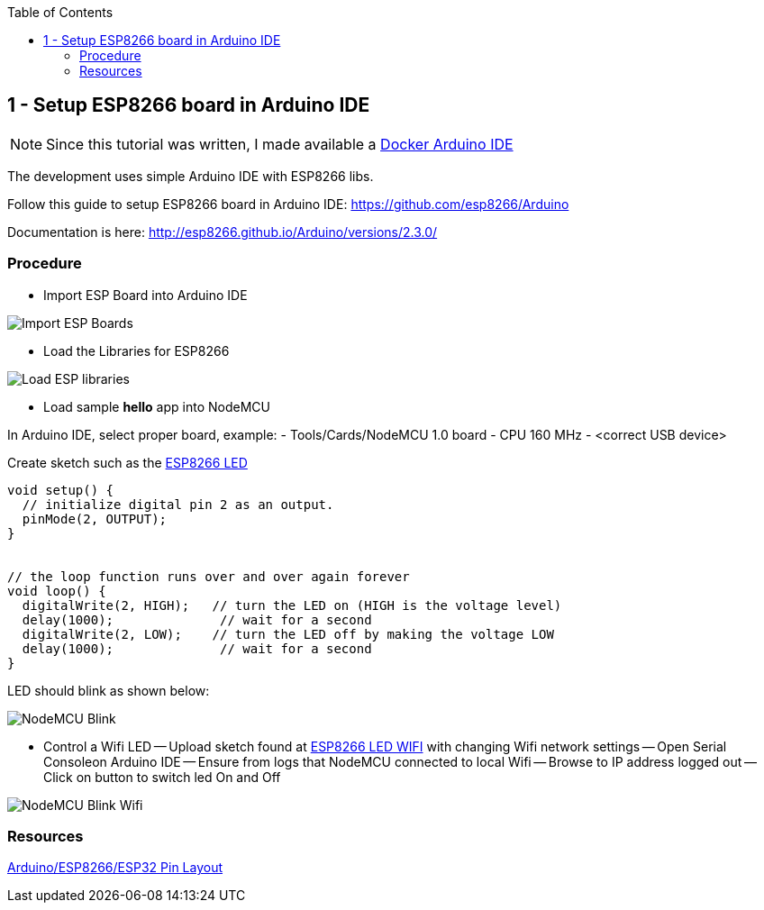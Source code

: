 
:toc:

== 1 - Setup ESP8266 board in Arduino IDE

NOTE: Since this tutorial was written, I made available a link:https://github.com/kalemena/iot-tools[Docker Arduino IDE]

The development uses simple Arduino IDE with ESP8266 libs.

Follow this guide to setup ESP8266 board in Arduino IDE: link:https://github.com/esp8266/Arduino[]

Documentation is here: link:http://esp8266.github.io/Arduino/versions/2.3.0/[]

=== Procedure

- Import ESP Board into Arduino IDE

image:res/esp8266-board.png[Import ESP Boards]

- Load the Libraries for ESP8266

image:res/esp8266-libs.png[Load ESP libraries]

- Load sample *hello* app into NodeMCU

In Arduino IDE, select proper board, example:
- Tools/Cards/NodeMCU 1.0 board
- CPU 160 MHz
- <correct USB device>

Create sketch such as the link:sketches/esp8266-led/esp8266-led.ino[ESP8266 LED]

```js
void setup() {
  // initialize digital pin 2 as an output.
  pinMode(2, OUTPUT);
}


// the loop function runs over and over again forever
void loop() {
  digitalWrite(2, HIGH);   // turn the LED on (HIGH is the voltage level)
  delay(1000);              // wait for a second
  digitalWrite(2, LOW);    // turn the LED off by making the voltage LOW
  delay(1000);              // wait for a second
}
```

LED should blink as shown below:

image:res/esp8266-led.jpg[NodeMCU Blink]

- Control a Wifi LED
-- Upload sketch found at link:sketches/esp8266-led-wifi/esp8266-led-wifi.ino[ESP8266 LED WIFI] with changing Wifi network settings
-- Open Serial Consoleon Arduino IDE
-- Ensure from logs that NodeMCU connected to local Wifi
-- Browse to IP address logged out
-- Click on button to switch led On and Off

image:res/esp8266-led-wifi.png[NodeMCU Blink Wifi]

=== Resources

link:https://github.com/kalemena/iot-tools/blob/master/docs/pinouts/pinouts.adoc[Arduino/ESP8266/ESP32 Pin Layout]